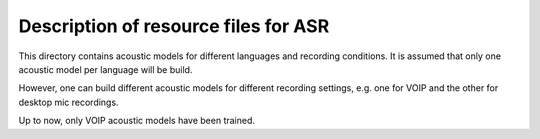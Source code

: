 Description of resource files for ASR
=====================================

This directory contains acoustic models for different languages and
recording conditions. It is assumed that only one acoustic model per 
language will be build.

However, one can build different acoustic models for different recording 
settings, e.g. one for VOIP and the other for desktop mic recordings.

Up to now, only VOIP acoustic models have been trained.

